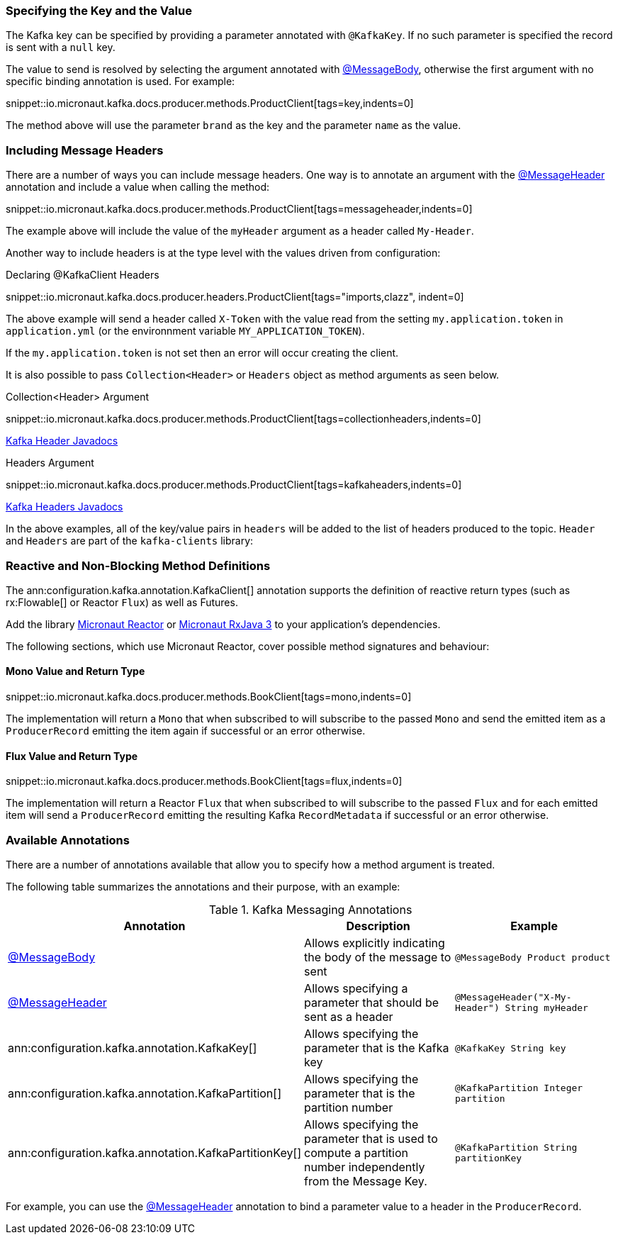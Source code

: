 === Specifying the Key and the Value

The Kafka key can be specified by providing a parameter annotated with `@KafkaKey`. If no such parameter is specified the record is sent with a `null` key.

The value to send is resolved by selecting the argument annotated with https://docs.micronaut.io/latest/api/io/micronaut/messaging/annotation/MessageBody.html[@MessageBody], otherwise the first argument with no specific binding annotation is used. For example:


snippet::io.micronaut.kafka.docs.producer.methods.ProductClient[tags=key,indents=0]

The method above will use the parameter `brand` as the key and the parameter `name` as the value.

=== Including Message Headers

There are a number of ways you can include message headers. One way is to annotate an argument with the https://docs.micronaut.io/latest/api/io/micronaut/messaging/annotation/MessageHeader.html[@MessageHeader] annotation and include a value when calling the method:

snippet::io.micronaut.kafka.docs.producer.methods.ProductClient[tags=messageheader,indents=0]

The example above will include the value of the `myHeader` argument as a header called `My-Header`.

Another way to include headers is at the type level with the values driven from configuration:

.Declaring @KafkaClient Headers

snippet::io.micronaut.kafka.docs.producer.headers.ProductClient[tags="imports,clazz", indent=0]

The above example will send a header called `X-Token` with the value read from the setting `my.application.token` in `application.yml` (or the environnment variable `MY_APPLICATION_TOKEN`).

If the `my.application.token` is not set then an error will occur creating the client.

It is also possible to pass `Collection<Header>` or `Headers` object as method arguments as seen below.

.Collection<Header> Argument

snippet::io.micronaut.kafka.docs.producer.methods.ProductClient[tags=collectionheaders,indents=0]

https://javadoc.io/doc/org.apache.kafka/kafka-clients/latest/org/apache/kafka/common/header/Header.html[Kafka Header Javadocs]

.Headers Argument

snippet::io.micronaut.kafka.docs.producer.methods.ProductClient[tags=kafkaheaders,indents=0]

https://javadoc.io/doc/org.apache.kafka/kafka-clients/latest/org/apache/kafka/common/header/Headers.html[Kafka Headers Javadocs]

In the above examples, all of the key/value pairs in `headers` will be added to the list of headers produced to the topic.  `Header` and `Headers` are
part of the `kafka-clients` library:

=== Reactive and Non-Blocking Method Definitions

The ann:configuration.kafka.annotation.KafkaClient[] annotation supports the definition of reactive return types (such as rx:Flowable[] or Reactor `Flux`) as well as Futures.

Add the library https://micronaut-projects.github.io/micronaut-reactor/latest/guide/[Micronaut Reactor] or https://micronaut-projects.github.io/micronaut-rxjava3/latest/guide/[Micronaut RxJava 3] to your application's dependencies.

The following sections, which use Micronaut Reactor, cover possible method signatures and behaviour:

==== Mono Value and Return Type

snippet::io.micronaut.kafka.docs.producer.methods.BookClient[tags=mono,indents=0]

The implementation will return a `Mono` that when subscribed to will subscribe to the passed `Mono` and send the emitted item as a `ProducerRecord` emitting the item again if successful or an error otherwise.

==== Flux Value and Return Type

snippet::io.micronaut.kafka.docs.producer.methods.BookClient[tags=flux,indents=0]

The implementation will return a Reactor `Flux` that when subscribed to will subscribe to the passed `Flux` and for each emitted item will send a `ProducerRecord` emitting the resulting Kafka `RecordMetadata` if successful or an error otherwise.

=== Available Annotations

There are a number of annotations available that allow you to specify how a method argument is treated.

The following table summarizes the annotations and their purpose, with an example:

.Kafka Messaging Annotations
|===
|Annotation |Description |Example

|https://docs.micronaut.io/latest/api/io/micronaut/messaging/annotation/MessageBody.html[@MessageBody]
| Allows explicitly indicating the body of the message to sent
|`@MessageBody Product product`

|https://docs.micronaut.io/latest/api/io/micronaut/messaging/annotation/MessageHeader.html[@MessageHeader]
| Allows specifying a parameter that should be sent as a header
|`@MessageHeader("X-My-Header") String myHeader`

|ann:configuration.kafka.annotation.KafkaKey[]
| Allows specifying the parameter that is the Kafka key
|`@KafkaKey String key`

|ann:configuration.kafka.annotation.KafkaPartition[]
| Allows specifying the parameter that is the partition number
|`@KafkaPartition Integer partition`

|ann:configuration.kafka.annotation.KafkaPartitionKey[]
| Allows specifying the parameter that is used to compute a partition number independently from the Message Key.
|`@KafkaPartition String partitionKey`

|===

For example, you can use the https://docs.micronaut.io/latest/api/io/micronaut/messaging/annotation/MessageHeader.html[@MessageHeader] annotation to bind a parameter value to a header in the `ProducerRecord`.
